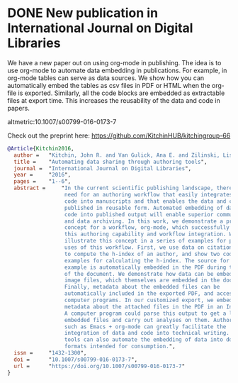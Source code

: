 * DONE New publication in International Journal on Digital Libraries
  :PROPERTIES:
  :categories: news, publication
  :date:     2016/06/14 06:01:46
  :updated:  2016/06/14 11:42:48
  :END:

We have a new paper out on using org-mode in publishing. The idea is to use org-mode to automate data embedding in publications. For example, in org-mode tables can serve as data sources. We show how you can automatically embed the tables as csv files in PDF or HTML when the org-file is exported. Similarly, all the code blocks are embedded as extractable files at export time. This increases the reusability of the data and code in papers.

altmetric:10.1007/s00799-016-0173-7

Check out the preprint here: https://github.com/KitchinHUB/kitchingroup-66

#+BEGIN_SRC bibtex
@Article{Kitchin2016,
  author =	 "Kitchin, John R. and Van Gulick, Ana E. and Zilinski, Lisa D.",
  title =	 "Automating data sharing through authoring tools",
  journal =	 "International Journal on Digital Libraries",
  year =	 "2016",
  pages =	 "1--6",
  abstract =	 "In the current scientific publishing landscape, there is a
                  need for an authoring workflow that easily integrates data and
                  code into manuscripts and that enables the data and code to be
                  published in reusable form. Automated embedding of data and
                  code into published output will enable superior communication
                  and data archiving. In this work, we demonstrate a proof of
                  concept for a workflow, org-mode, which successfully provides
                  this authoring capability and workflow integration. We
                  illustrate this concept in a series of examples for potential
                  uses of this workflow. First, we use data on citation counts
                  to compute the h-index of an author, and show two code
                  examples for calculating the h-index. The source for each
                  example is automatically embedded in the PDF during the export
                  of the document. We demonstrate how data can be embedded in
                  image files, which themselves are embedded in the document.
                  Finally, metadata about the embedded files can be
                  automatically included in the exported PDF, and accessed by
                  computer programs. In our customized export, we embedded
                  metadata about the attached files in the PDF in an Info field.
                  A computer program could parse this output to get a list of
                  embedded files and carry out analyses on them. Authoring tools
                  such as Emacs + org-mode can greatly facilitate the
                  integration of data and code into technical writing. These
                  tools can also automate the embedding of data into document
                  formats intended for consumption.",
  issn =	 "1432-1300",
  doi =		 "10.1007/s00799-016-0173-7",
  url =		 "https://doi.org/10.1007/s00799-016-0173-7"
}
#+END_SRC
